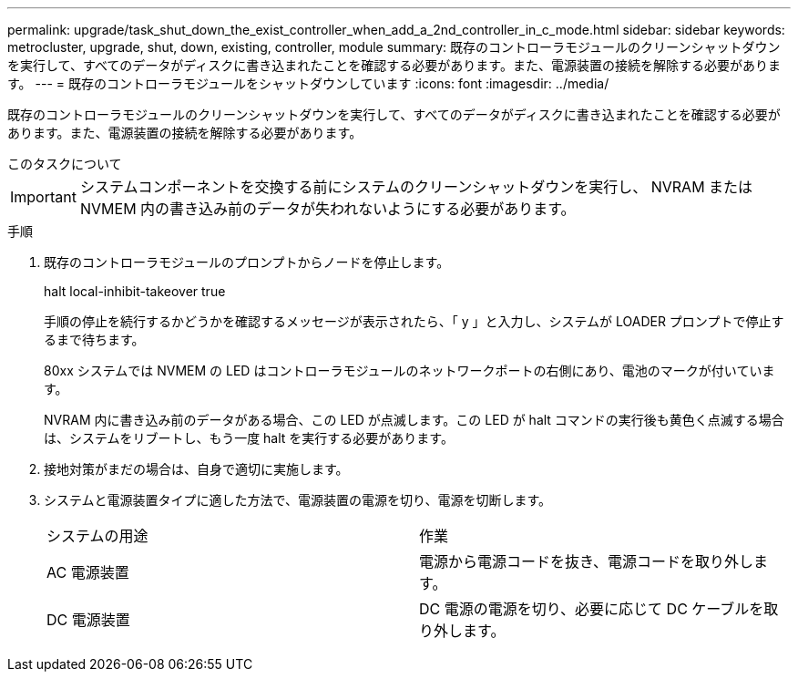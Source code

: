 ---
permalink: upgrade/task_shut_down_the_exist_controller_when_add_a_2nd_controller_in_c_mode.html 
sidebar: sidebar 
keywords: metrocluster, upgrade, shut, down, existing, controller, module 
summary: 既存のコントローラモジュールのクリーンシャットダウンを実行して、すべてのデータがディスクに書き込まれたことを確認する必要があります。また、電源装置の接続を解除する必要があります。 
---
= 既存のコントローラモジュールをシャットダウンしています
:icons: font
:imagesdir: ../media/


[role="lead"]
既存のコントローラモジュールのクリーンシャットダウンを実行して、すべてのデータがディスクに書き込まれたことを確認する必要があります。また、電源装置の接続を解除する必要があります。

.このタスクについて
--

IMPORTANT: システムコンポーネントを交換する前にシステムのクリーンシャットダウンを実行し、 NVRAM または NVMEM 内の書き込み前のデータが失われないようにする必要があります。

--
.手順
. 既存のコントローラモジュールのプロンプトからノードを停止します。
+
halt local-inhibit-takeover true

+
手順の停止を続行するかどうかを確認するメッセージが表示されたら、「 y 」と入力し、システムが LOADER プロンプトで停止するまで待ちます。

+
80xx システムでは NVMEM の LED はコントローラモジュールのネットワークポートの右側にあり、電池のマークが付いています。

+
NVRAM 内に書き込み前のデータがある場合、この LED が点滅します。この LED が halt コマンドの実行後も黄色く点滅する場合は、システムをリブートし、もう一度 halt を実行する必要があります。

. 接地対策がまだの場合は、自身で適切に実施します。
. システムと電源装置タイプに適した方法で、電源装置の電源を切り、電源を切断します。
+
|===


| システムの用途 | 作業 


 a| 
AC 電源装置
 a| 
電源から電源コードを抜き、電源コードを取り外します。



 a| 
DC 電源装置
 a| 
DC 電源の電源を切り、必要に応じて DC ケーブルを取り外します。

|===

